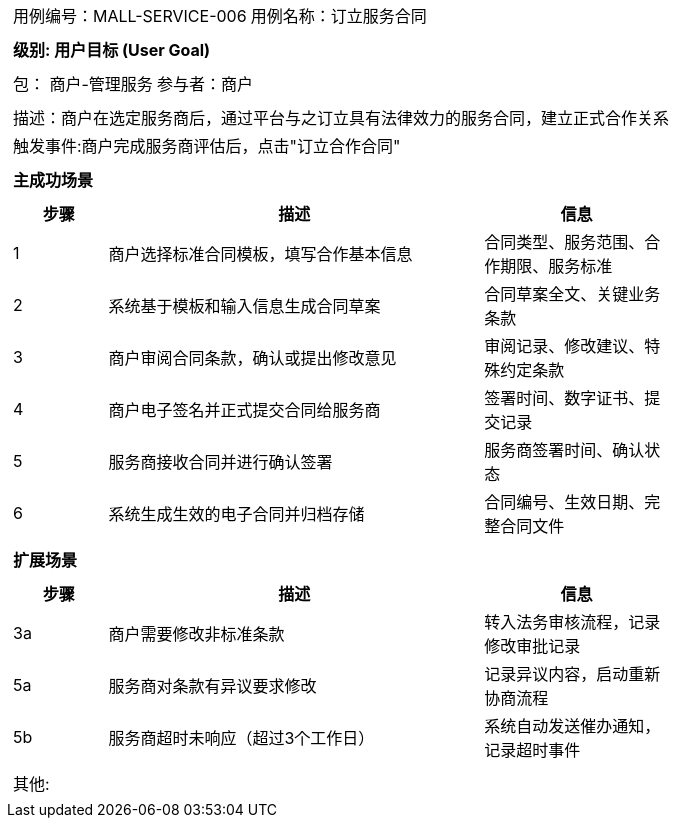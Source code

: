 [cols="1a"]
|===

|
[frame="none"]
[cols="1,1"]
!===
! 用例编号：MALL-SERVICE-006
! 用例名称：订立服务合同
!===

|
[frame="none"]
[cols="1", options="header"]
!===
! 级别: 用户目标 (User Goal)
!===

|
[frame="none"]
[cols="2"]
!===
! 包： 商户-管理服务
! 参与者：商户
!===

|
[frame="none"]
[cols="1"]
!===
! 描述：商户在选定服务商后，通过平台与之订立具有法律效力的服务合同，建立正式合作关系
! 触发事件:商户完成服务商评估后，点击"订立合作合同"
!===

|
[frame="none"]
[cols="1", options="header"]
!===
! 主成功场景
!===

|
[frame="none"]
[cols="1,4,2", options="header"]
!===
! 步骤 ! 描述 ! 信息

! 1
! 商户选择标准合同模板，填写合作基本信息
! 合同类型、服务范围、合作期限、服务标准

! 2
! 系统基于模板和输入信息生成合同草案
! 合同草案全文、关键业务条款

! 3
! 商户审阅合同条款，确认或提出修改意见
! 审阅记录、修改建议、特殊约定条款

! 4
! 商户电子签名并正式提交合同给服务商
! 签署时间、数字证书、提交记录

! 5
! 服务商接收合同并进行确认签署
! 服务商签署时间、确认状态

! 6
! 系统生成生效的电子合同并归档存储
! 合同编号、生效日期、完整合同文件
!===

|
[frame="none"]
[cols="1", options="header"]
!===
! 扩展场景
!===

|
[frame="none"]
[cols="1,4,2", options="header"]
!===
! 步骤 ! 描述 ! 信息

! 3a
! 商户需要修改非标准条款
! 转入法务审核流程，记录修改审批记录

! 5a
! 服务商对条款有异议要求修改
! 记录异议内容，启动重新协商流程

! 5b
! 服务商超时未响应（超过3个工作日）
! 系统自动发送催办通知，记录超时事件
!===

|
[frame="none"]
[cols="1"]
!===
! 其他: 
!===
|===